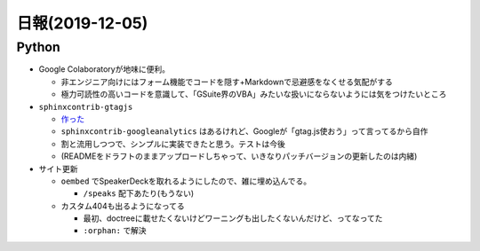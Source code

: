 ================
日報(2019-12-05)
================

.. post:: 2019-12-05
   :category: Diary
   :tags: Python,Sphinx,

Python
======

* Google Colaboratoryが地味に便利。

  * 非エンジニア向けにはフォーム機能でコードを隠す+Markdownで忌避感をなくせる気配がする
  * 極力可読性の高いコードを意識して、「GSuite界のVBA」みたいな扱いにならないようには気をつけたいところ

* ``sphinxcontrib-gtagjs``

  * `作った <https://pypi.org/project/sphinxcontrib-gtagjs>`_
  * ``sphinxcontrib-googleanalytics`` はあるけれど、Googleが「gtag.js使おう」って言ってるから自作
  * 割と流用しつつで、シンプルに実装できたと思う。テストは今後
  * (READMEをドラフトのままアップロードしちゃって、いきなりパッチバージョンの更新したのは内緒)

* サイト更新

  * ``oembed`` でSpeakerDeckを取れるようにしたので、雑に埋め込んでる。

    * ``/speaks`` 配下あたり(もうない)

  * カスタム404も出るようになってる

    * 最初、doctreeに載せたくないけどワーニングも出したくないんだけど、ってなってた
    * ``:orphan:`` で解決

.. container:: has-text-centered

    .. oembed:: https://twitter.com/attakei/status/1202468316217888768?s=20
